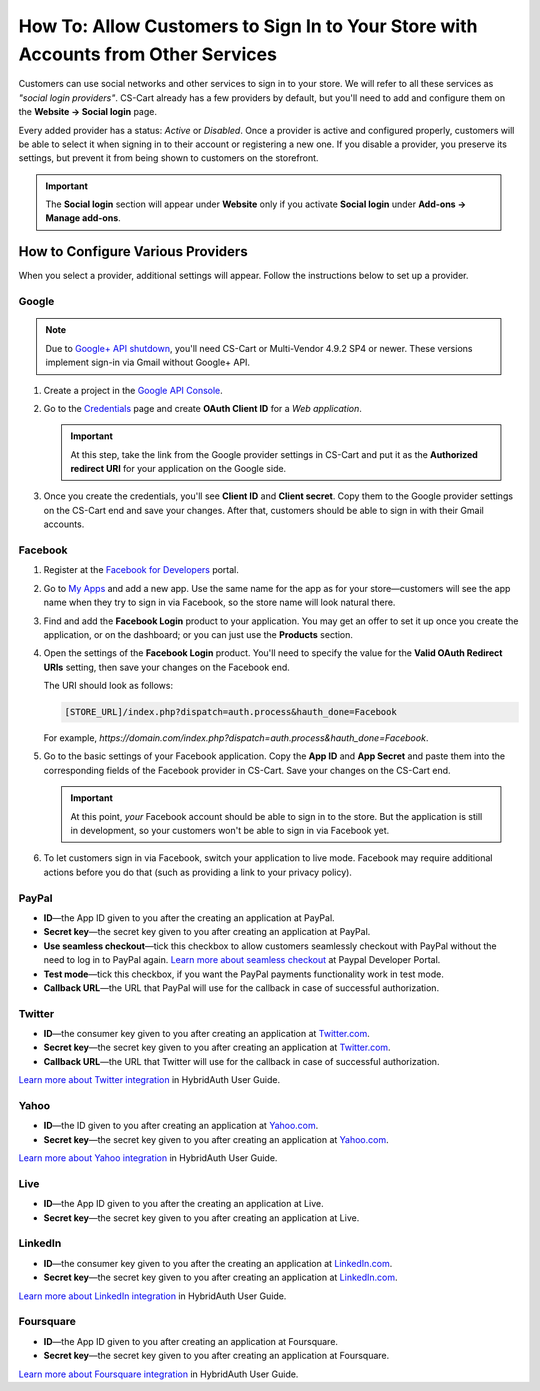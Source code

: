 **********************************************************************************
How To: Allow Customers to Sign In to Your Store with Accounts from Other Services
**********************************************************************************

Customers can use social networks and other services to sign in to your store. We will refer to all these services as *"social login providers"*. CS-Cart already has a few providers by default, but you'll need to add and configure them on the **Website → Social login** page.

Every added provider has a status: *Active* or *Disabled*. Once a provider is active and configured properly, customers will be able to select it when signing in to their account or registering a new one. If you disable a provider, you preserve its settings, but prevent it from being shown to customers on the storefront.

.. important::

    The **Social login** section will appear under **Website** only if you activate **Social login** under **Add-ons → Manage add-ons**.

==================================
How to Configure Various Providers
==================================

When you select a provider, additional settings will appear. Follow the instructions below to set up a provider.

------
Google
------

.. note::

    Due to `Google+ API shutdown <https://developers.google.com/+/api-shutdown?hl=en>`_, you'll need CS-Cart or Multi-Vendor 4.9.2 SP4 or newer. These versions implement sign-in via Gmail without Google+ API.

#. Create a project in the `Google API Console <https://console.developers.google.com/project>`_.

#. Go to the `Credentials <https://console.developers.google.com/apis/credentials>`_ page and create **OAuth Client ID** for a *Web application*.

   .. important::

       At this step, take the link from the Google provider settings in CS-Cart and put it as the **Authorized redirect URI** for your application on the Google side.

   .. image:: img/social_login_google.png
       :align: center
       :alt: Creating Google API credentials for signing into a CS-Cart store via Gmail.

#. Once you create the credentials, you'll see **Client ID** and **Client secret**. Copy them to the Google provider settings on the CS-Cart end and save your changes. After that, customers should be able to sign in with their Gmail accounts.

--------
Facebook
--------

#. Register at the `Facebook for Developers <https://developers.facebook.com/apps>`_ portal.

#. Go to `My Apps <https://developers.facebook.com/apps/>`_ and add a new app. Use the same name for the app as for your store—customers will see the app name when they try to sign in via Facebook, so the store name will look natural there.

#. Find and add the **Facebook Login** product to your application. You may get an offer to set it up once you create the application, or on the dashboard; or you can just use the **Products** section.

#. Open the settings of the **Facebook Login** product. You'll need to specify the value for the **Valid OAuth Redirect URIs** setting, then save your changes on the Facebook end.

   The URI should look as follows:

   .. code-block:: none

       [STORE_URL]/index.php?dispatch=auth.process&hauth_done=Facebook

   For example, *https://domain.com/index.php?dispatch=auth.process&hauth_done=Facebook*.

#. Go to the basic settings of your Facebook application. Copy the **App ID** and **App Secret** and paste them into the corresponding fields of the Facebook provider in CS-Cart. Save your changes on the CS-Cart end.

   .. important::

       At this point, *your* Facebook account should be able to sign in to the store. But the application is still in development, so your customers won't be able to sign in via Facebook yet.

#. To let customers sign in via Facebook, switch your application to live mode. Facebook may require additional actions before you do that (such as providing a link to your privacy policy).

   .. image:: img/social_login_facebook.png
       :align: center
       :alt: Creating an application to make sign-in via Facebook work in a CS-Cart store.

------
PayPal
------

* **ID**—the App ID given to you after the creating an application at PayPal.

* **Secret key**—the secret key given to you after creating an application at PayPal.

* **Use seamless checkout**—tick this checkbox to allow customers seamlessly checkout with PayPal without the need to log in to PayPal again. `Learn more about seamless checkout <https://developer.paypal.com/docs/integration/direct/identity/seamless-checkout/>`_ at Paypal Developer Portal.

* **Test mode**—tick this checkbox, if you want the PayPal payments functionality work in test mode.

* **Callback URL**—the URL that PayPal will use for the callback in case of successful authorization.

-------
Twitter
-------

* **ID**—the consumer key given to you after creating an application at `Twitter.com <https://dev.twitter.com/apps>`_.

* **Secret key**—the secret key given to you after creating an application at `Twitter.com <https://dev.twitter.com/apps>`_.

* **Callback URL**—the URL that Twitter will use for the callback in case of successful authorization.

`Learn more about Twitter integration <https://hybridauth.github.io/hybridauth/userguide/IDProvider_info_Twitter.html>`_ in HybridAuth User Guide.

-----
Yahoo
-----

* **ID**—the ID given to you after creating an application at `Yahoo.com <https://login.yahoo.com/config/login_verify2?.src=devnet&.done=http%3A%2F%2Fdeveloper.apps.yahoo.com%2Fdashboard%2FcreateKey.html>`_.

* **Secret key**—the secret key given to you after creating an application at `Yahoo.com <https://login.yahoo.com/config/login_verify2?.src=devnet&.done=http%3A%2F%2Fdeveloper.apps.yahoo.com%2Fdashboard%2FcreateKey.html>`_.

`Learn more about Yahoo integration <https://hybridauth.github.io/hybridauth/userguide/IDProvider_info_Yahoo.html>`_ in HybridAuth User Guide.

----
Live
----

* **ID**—the App ID given to you after the creating an application at Live.

* **Secret key**—the secret key given to you after creating an application at Live.

--------
LinkedIn
--------

* **ID**—the consumer key given to you after the creating an application at `LinkedIn.com <https://www.linkedin.com/uas/login?session_redirect=http%3A%2F%2Fwww%2Elinkedin%2Ecom%2FpostLogin%3Fsession_rikey%3Dfpu_41blh0jL5hJkp1eZZ9sPHEr45YEUV4Y9mIsCRy6PInlq-z1MZ80P05D13_1UL8q9F6xC0pCVI-QRVkVsI6WC2zNeWCBXYHa%26l%3Dhttps%253A%252F%252Fwww%252Elinkedin%252Ecom%252Fsecure%252Fdeveloper%26id%3D0%26b%3D959a9590-bca1-4fa1-8e52-6a663be18db3%26h%3DeWBL%26m%3DGET>`_.

* **Secret key**—the secret key given to you after creating an application at `LinkedIn.com <https://www.linkedin.com/uas/login?session_redirect=http%3A%2F%2Fwww%2Elinkedin%2Ecom%2FpostLogin%3Fsession_rikey%3Dfpu_41blh0jL5hJkp1eZZ9sPHEr45YEUV4Y9mIsCRy6PInlq-z1MZ80P05D13_1UL8q9F6xC0pCVI-QRVkVsI6WC2zNeWCBXYHa%26l%3Dhttps%253A%252F%252Fwww%252Elinkedin%252Ecom%252Fsecure%252Fdeveloper%26id%3D0%26b%3D959a9590-bca1-4fa1-8e52-6a663be18db3%26h%3DeWBL%26m%3DGET>`_.

`Learn more about LinkedIn integration <https://hybridauth.github.io/hybridauth/userguide/IDProvider_info_LinkedIn.html>`_ in HybridAuth User Guide.

----------
Foursquare
----------

* **ID**—the App ID given to you after creating an application at Foursquare.

* **Secret key**—the secret key given to you after creating an application at Foursquare.

`Learn more about Foursquare integration <https://hybridauth.github.io/hybridauth/userguide/IDProvider_info_Foursquare.html>`_ in HybridAuth User Guide.
